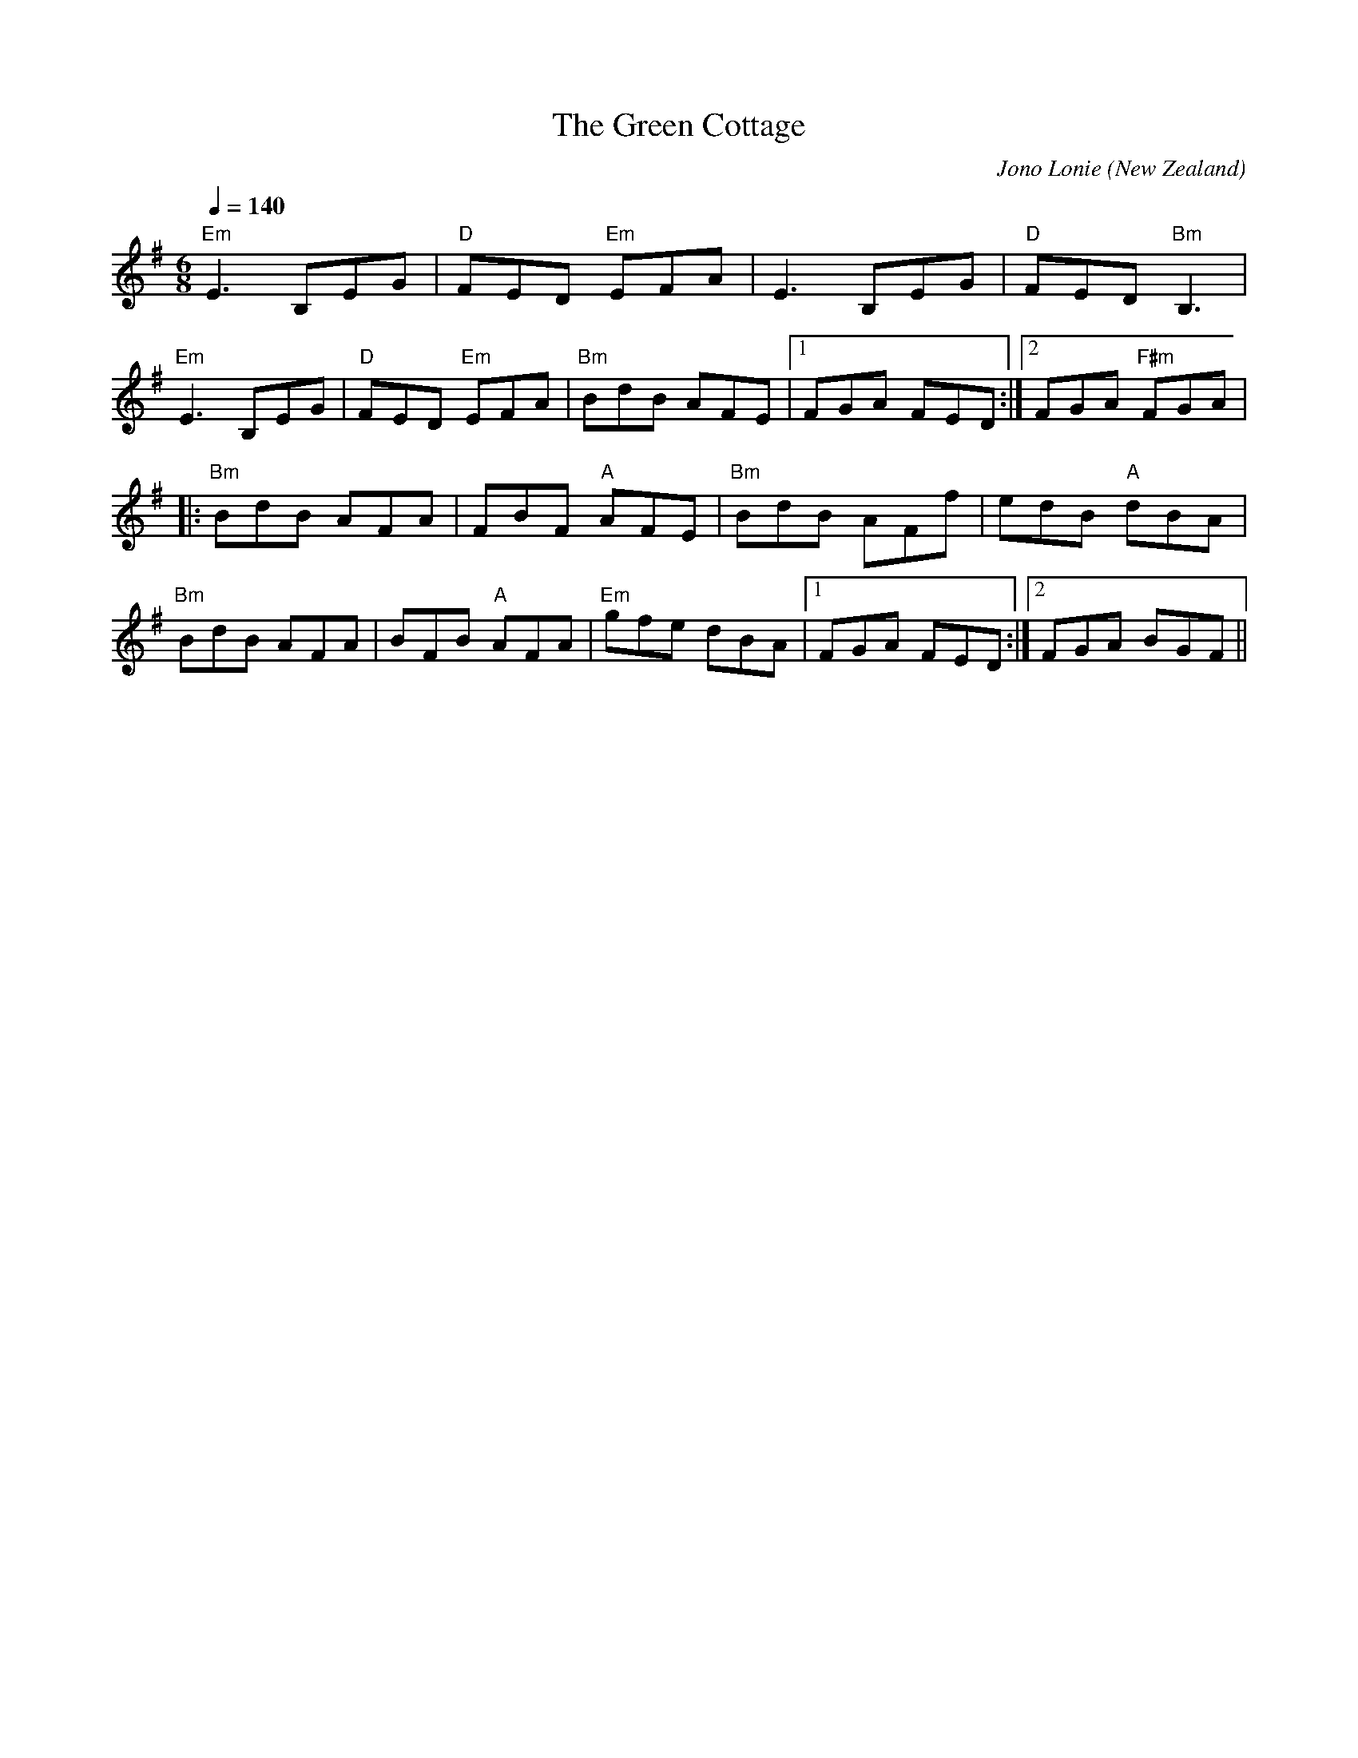 X:1
T:The Green Cottage
M:6/8
L:1/8
C:Jono Lonie
O:New Zealand
Q:1/4=140
R:Jig
S:Farewell to the Spit
K:G
"Em"E3 B,EG|"D"FED "Em"EFA|E3 B,EG|"D"FED "Bm"B,3|
"Em"E3 B,EG|"D"FED "Em"EFA|"Bm"BdB AFE|1 FGA FED:|2 FGA "F#m"FGA|
|:"Bm"BdB AFA|FBF "A"AFE|"Bm"BdB AFf|edB "A"dBA|
"Bm"BdB AFA|BFB "A"AFA|"Em"gfe dBA|1 FGA FED:|2 FGA BGF||